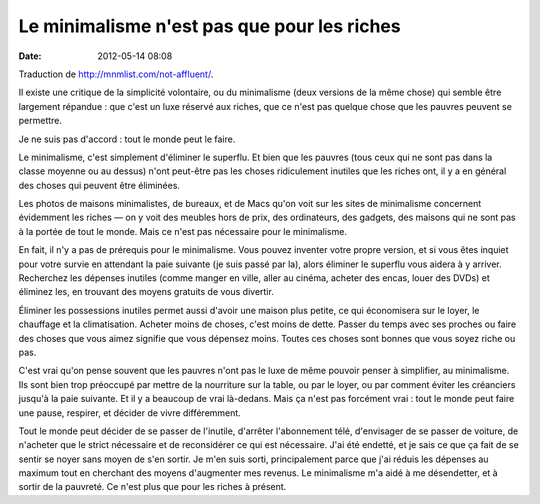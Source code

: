 Le minimalisme n'est pas que pour les riches
############################################
:date: 2012-05-14 08:08

Traduction de http://mnmlist.com/not-affluent/.

Il existe une critique de la simplicité volontaire, ou du minimalisme (deux
versions de la même chose) qui semble être largement répandue : que c'est un
luxe réservé aux riches, que ce n'est pas quelque chose que les pauvres peuvent
se permettre.

Je ne suis pas d'accord : tout le monde peut le faire.

Le minimalisme, c'est simplement d'éliminer le superflu. Et bien que les
pauvres (tous ceux qui ne sont pas dans la classe moyenne ou au dessus) n'ont
peut-être pas les choses ridiculement inutiles que les riches ont, il y a en
général des choses qui peuvent être éliminées.

Les photos de maisons minimalistes, de bureaux, et de Macs qu'on voit sur les
sites de minimalisme concernent évidemment les riches — on y voit des meubles
hors de prix, des ordinateurs, des gadgets, des maisons qui ne sont pas à la
portée de tout le monde. Mais ce n'est pas nécessaire pour le minimalisme.

En fait, il n'y a pas de prérequis pour le minimalisme. Vous pouvez inventer
votre propre version, et si vous êtes inquiet pour votre survie en attendant la
paie suivante (je suis passé par la), alors éliminer le superflu vous aidera à
y arriver. Recherchez les dépenses inutiles (comme manger en ville, aller au
cinéma, acheter des encas, louer des DVDs) et éliminez les, en trouvant des
moyens gratuits de vous divertir.

Éliminer les possessions inutiles permet aussi d'avoir une maison plus petite,
ce qui économisera sur le loyer, le chauffage et la climatisation. Acheter
moins de choses, c'est moins de dette. Passer du temps avec ses proches ou
faire des choses que vous aimez signifie que vous dépensez moins. Toutes ces
choses sont bonnes que vous soyez riche ou pas.

C'est vrai qu'on pense souvent que les pauvres n'ont pas le luxe de même
pouvoir penser à simplifier, au minimalisme. Ils sont bien trop préoccupé par
mettre de la nourriture sur la table, ou par le loyer, ou par comment éviter
les créanciers jusqu'à la paie suivante. Et il y a beaucoup de vrai là-dedans.
Mais ça n'est pas forcément vrai : tout le monde peut faire une pause,
respirer, et décider de vivre différemment.

Tout le monde peut décider de se passer de l'inutile, d'arrêter l'abonnement
télé, d'envisager de se passer de voiture, de n'acheter que le strict
nécessaire et de reconsidérer ce qui est nécessaire. J'ai été endetté, et je
sais ce que ça fait de se sentir se noyer sans moyen de s'en sortir. Je m'en
suis sorti, principalement parce que j'ai réduis les dépenses au maximum tout
en cherchant des moyens d'augmenter mes revenus. Le minimalisme m'a aidé à me
désendetter, et à sortir de la pauvreté. Ce n'est plus que pour les riches à
présent.
